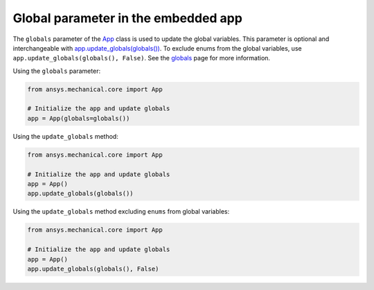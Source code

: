 .. meta::
   :author: Unknown
   :date: 2025-08-26
   :categories: release
   :tags: mechanical, python
   :industries: Mechanical, CAD
   :products: PyMechanical
   :image: thumbnails/pymechanical.png
   :title: Global parameter in the embedded app
   :description: what's new with global parameter in the embedded app

.. vale off

Global parameter in the embedded app
=====================================

The ``globals`` parameter of the `App <api/ansys/mechanical/core/embedding/app/App.html>`_
class is used to update the global variables. This parameter is optional and interchangeable
with `app.update_globals(globals()) <api/ansys/mechanical/core/embedding/app/App.html#App.update_globals>`_.
To exclude enums from the global variables, use ``app.update_globals(globals(), False)``.
See the `globals <user_guide_embedding/globals.html>`_ page for more information.

Using the ``globals`` parameter:

.. code:: python

    from ansys.mechanical.core import App

    # Initialize the app and update globals
    app = App(globals=globals())

Using the ``update_globals`` method:

.. code:: python

    from ansys.mechanical.core import App

    # Initialize the app and update globals
    app = App()
    app.update_globals(globals())

Using the ``update_globals`` method excluding ``enums`` from global variables:

.. code:: python

    from ansys.mechanical.core import App

    # Initialize the app and update globals
    app = App()
    app.update_globals(globals(), False)

.. vale on